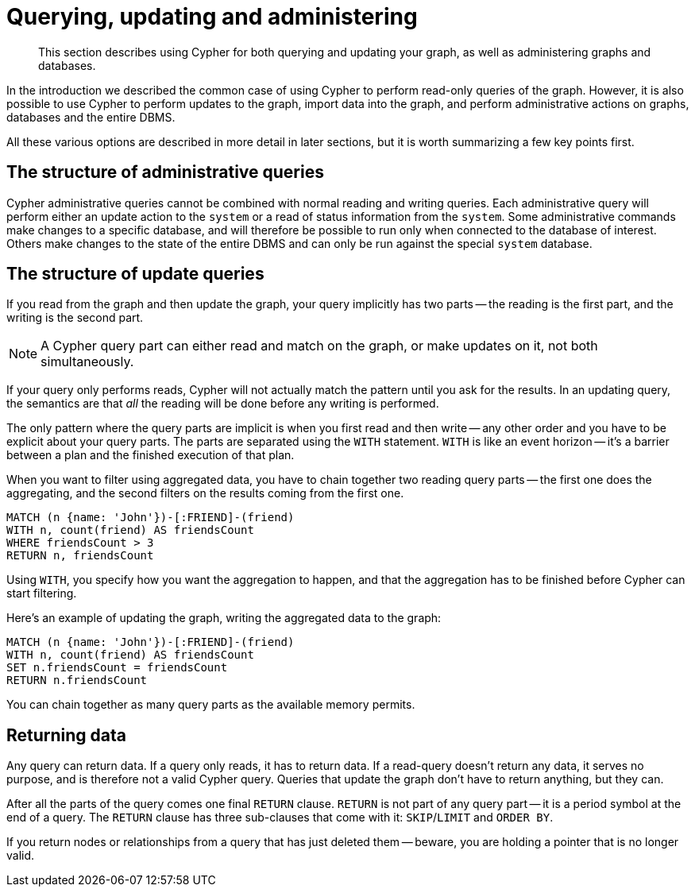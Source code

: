 :description: This section describes using Cypher for both querying and updating your graph, as well as administering graphs and databases.
[[cypher-querying-updating-administering]]
= Querying, updating and administering

[abstract]
--
This section describes using Cypher for both querying and updating your graph, as well as administering graphs and databases.
--

In the introduction we described the common case of using Cypher to perform read-only queries of the graph.
However, it is also possible to use Cypher to perform updates to the graph, import data into the graph, and perform administrative actions on graphs, databases and the entire DBMS.

All these various options are described in more detail in later sections, but it is worth summarizing a few key points first.

[[cypher-admin-queries]]
== The structure of administrative queries

Cypher administrative queries cannot be combined with normal reading and writing queries.
Each administrative query will perform either an update action to the `system` or a read of status information from the `system`.
Some administrative commands make changes to a specific database, and will therefore be possible to run only when connected to the database of interest.
Others make changes to the state of the entire DBMS and can only be run against the special `system` database.


[[cypher-updating-queries]]
== The structure of update queries


If you read from the graph and then update the graph, your query implicitly has two parts -- the reading is the first part, and the writing is the second part.

[NOTE]
====
A Cypher query part can either read and match on the graph, or make updates on it, not both simultaneously.
====

If your query only performs reads, Cypher will not actually match the pattern until you ask for the results.
In an updating query, the semantics are that _all_ the reading will be done before any writing is performed.

The only pattern where the query parts are implicit is when you first read and then write -- any other order and you have to be explicit about your query parts.
The parts are separated using the `WITH` statement.
`WITH` is like an event horizon -- it's a barrier between a plan and the finished execution of that plan.

When you want to filter using aggregated data, you have to chain together two reading query parts -- the first one does the aggregating, and the second filters on the results coming from the first one.

[source, cypher, indent=0]
----
MATCH (n {name: 'John'})-[:FRIEND]-(friend)
WITH n, count(friend) AS friendsCount
WHERE friendsCount > 3
RETURN n, friendsCount
----

Using `WITH`, you specify how you want the aggregation to happen, and that the aggregation has to be finished before Cypher can start filtering.

Here's an example of updating the graph, writing the aggregated data to the graph:

[source, cypher, indent=0]
----
MATCH (n {name: 'John'})-[:FRIEND]-(friend)
WITH n, count(friend) AS friendsCount
SET n.friendsCount = friendsCount
RETURN n.friendsCount
----

You can chain together as many query parts as the available memory permits.


[[cypher-returning-data]]
== Returning data

Any query can return data.
If a query only reads, it has to return data.
If a read-query doesn't return any data, it serves no purpose, and is therefore not a valid Cypher query.
Queries that update the graph don't have to return anything, but they can.

After all the parts of the query comes one final `RETURN` clause.
`RETURN` is not part of any query part -- it is a period symbol at the end of a query.
The `RETURN` clause has three sub-clauses that come with it: `SKIP`/`LIMIT` and `ORDER BY`.

If you return nodes or relationships from a query that has just deleted them -- beware, you are holding a pointer that is no longer valid.
